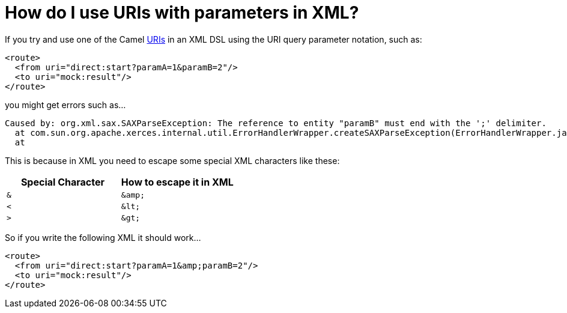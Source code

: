 = How do I use URIs with parameters in XML?

If you try and use one of the Camel xref:ROOT:uris.adoc[URIs] in an
XML DSL using the URI query parameter notation, such as:

[source,xml]
----
<route>
  <from uri="direct:start?paramA=1&paramB=2"/>
  <to uri="mock:result"/>
</route>
----

you might get errors such as...

----
Caused by: org.xml.sax.SAXParseException: The reference to entity "paramB" must end with the ';' delimiter.
  at com.sun.org.apache.xerces.internal.util.ErrorHandlerWrapper.createSAXParseException(ErrorHandlerWrapper.java:236)
  at
----

This is because in XML you need to escape some special XML characters
like these:

[width="100%",cols="50%,50%",options="header",]
|==================================================
|Special Character |How to escape it in XML
a|`&`

a|`+&amp;+`

a|`<`

a|`+&lt;+`

a|`>`

a|`+&gt;+`

|==================================================

So if you write the following XML it should work...

[source,xml]
----
<route>
  <from uri="direct:start?paramA=1&amp;paramB=2"/>
  <to uri="mock:result"/>
</route>
----
